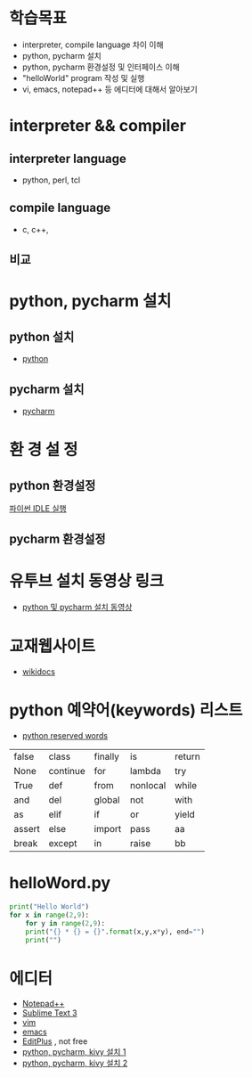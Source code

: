 # -*- org-image-actual-width: nil; -*-
* 학습목표
  - interpreter, compile language 차이 이해
  - python, pycharm 설치 
  - python, pycharm 환경설정 및 인터페이스 이해
  - "helloWorld" program 작성 및 실행
  - vi, emacs, notepad++ 등 에디터에 대해서 알아보기
    

* interpreter && compiler
** interpreter language
   - python, perl, tcl
** compile language
   - c, c++, 
** 비교 
#+NAME: fig: language comparision
#+CAPTION : 언어비교
#+ATTR_ORG: width 600
[[./images/languageComparision.jpg]]
    
* python, pycharm 설치
** python 설치
   - [[https://www.python.org/downloads/][python]]
#+NAME: fig: python
#+ATTR_ORG: width 600
[[./images/pythonDownload.jpg]]
  

** pycharm 설치
   - [[https://www.jetbrains.com/pycharm/download/#section=windows][pycharm]]

     
#+NAME: fig: pycharm
#+ATTR_ORG: width 600
[[./images/pycharmDownload.jpg]]

* 환 경 설 정
** python 환경설정
#+CAPTION: This is the caption for the next figure link (or table)
#+NAME:   fig:SED-HR4049
[[./images/idle.jpg][파이썬 IDLE 실행]]

#+NAME: fig: python_setting01
#+CAPTION : 파이썬 글꼴 설정
#+ATTR_ORG: width 600
   [[./images/pythonSetting01.jpg]]

#+NAME: fig: python_setting02
#+CAPTION : 파이썬 실행 옵션 설정
#+ATTR_ORG: width 600
   [[./images/pythonSetting02.jpg]]
   

** pycharm 환경설정

   
* 유투브 설치 동영상 링크
  - [[https://www.youtube.com/watch?v=Tz4yW7cxWN4][python 및 pycharm 설치 동영상]]
   
* 교재웹사이트
  - [[https://wikidocs.net/book/1][wikidocs]]


* python 예약어(keywords) 리스트
  - [[https://www.programiz.com/python-programming/keywords-identifier][python reserved words]]

|--------+----------+---------+----------+--------|
| false  | class    | finally | is       | return |
| None   | continue | for     | lambda   | try    |
| True   | def      | from    | nonlocal | while  |
| and    | del      | global  | not      | with   |
| as     | elif     | if      | or       | yield  |
| assert | else     | import  | pass     | aa     |
| break  | except   | in      | raise    | bb     |
|--------+----------+---------+----------+--------|

* helloWord.py
#+BEGIN_SRC python
print("Hello World")
for x in range(2,9):
    for y in range(2,9):
	print("{} * {} = {}".format(x,y,x*y), end="")
    print("")
#+END_SRC

* 에디터 
  - [[https://notepad-plus-plus.org/download/v7.6.4.html][Notepad++]]
  - [[https://www.sublimetext.com/3][Sublime Text 3]]
  - [[https://www.vim.org/][vim]]
  - [[https://www.gnu.org/software/emacs/download.html][emacs]]
  - [[https://www.editplus.com/download.html][EditPlus]] , not free
  - [[https://www.youtube.com/watch?v=oZl8x3oOxsg][python, pycharm, kivy 설치 1]]
  - [[https://www.youtube.com/watch?v=GJKGs54EtOU][python, pycharm, kivy 설치 2]]

